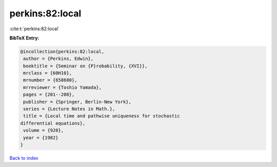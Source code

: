 perkins:82:local
================

:cite:t:`perkins:82:local`

**BibTeX Entry:**

.. code-block:: bibtex

   @incollection{perkins:82:local,
    author = {Perkins, Edwin},
    booktitle = {Seminar on {P}robability, {XVI}},
    mrclass = {60H10},
    mrnumber = {658680},
    mrreviewer = {Toshio Yamada},
    pages = {201--208},
    publisher = {Springer, Berlin-New York},
    series = {Lecture Notes in Math.},
    title = {Local time and pathwise uniqueness for stochastic
   differential equations},
    volume = {920},
    year = {1982}
   }

`Back to index <../By-Cite-Keys.html>`__

